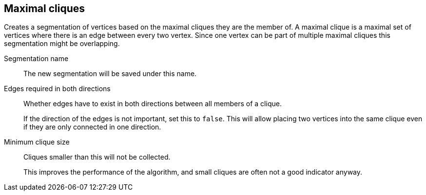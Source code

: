 ## Maximal cliques

Creates a segmentation of vertices based on the maximal cliques they are the member of.
A maximal clique is a maximal set of vertices where there is an edge between every two vertex.
Since one vertex can be part of multiple maximal cliques this segmentation might be overlapping.

====
[[name]] Segmentation name::
The new segmentation will be saved under this name.

[[bothdir]] Edges required in both directions::
Whether edges have to exist in both directions between all members of a clique.
+
=====
If the direction of the edges is not important, set this to `false`. This will allow placing two
vertices into the same clique even if they are only connected in one direction.
=====

[[min]] Minimum clique size::
Cliques smaller than this will not be collected.
+
This improves the performance of the algorithm, and small cliques are often not a good indicator
anyway.
====

